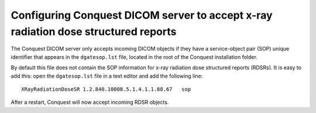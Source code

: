 Configuring Conquest DICOM server to accept x-ray radiation dose structured reports
***********************************************************************************

The Conquest DICOM server only accepts incoming DICOM objects if they have a service-object pair (SOP) unique identifier that appears in the ``dgatesop.lst`` file, located in the root of the Conquest installation folder.

By default this file does not contain the SOP information for x-ray radiation dose structured reports (RDSRs). It is easy to add this: open the ``dgatesop.lst`` file in a text editor and add the following line::

    XRayRadiationDoseSR	1.2.840.10008.5.1.4.1.1.88.67	sop

After a restart, Conquest will now accept incoming RDSR objects.